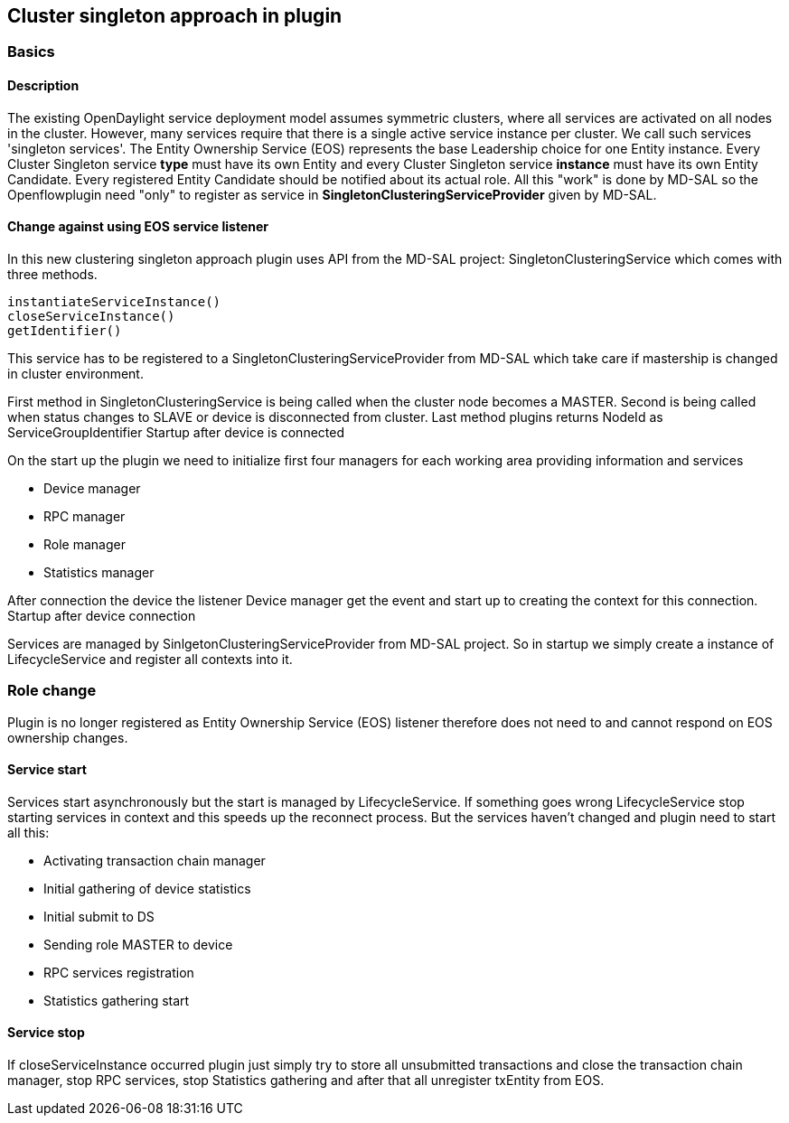 == Cluster singleton approach in plugin

=== Basics

==== Description

The existing OpenDaylight service deployment model assumes symmetric clusters, where all services are activated on all nodes in the cluster. However, many services require that there is a single active service instance per cluster. We call such services 'singleton services'. The Entity Ownership Service (EOS) represents the base Leadership choice for one Entity instance. Every Cluster Singleton service *type* must have its own Entity and every Cluster Singleton service *instance* must have its own Entity Candidate. Every registered Entity Candidate should be notified about its actual role. All this "work" is done by MD-SAL so the Openflowplugin need "only" to register as service in *SingletonClusteringServiceProvider* given by MD-SAL.

==== Change against using EOS service listener

In this new clustering singleton approach plugin uses API from the MD-SAL project: SingletonClusteringService which comes with three methods.

    instantiateServiceInstance()
    closeServiceInstance()
    getIdentifier()

This service has to be registered to a SingletonClusteringServiceProvider from MD-SAL which take care if mastership is changed in cluster environment. 

First method in SingletonClusteringService is being called when the cluster node becomes a MASTER. Second is being called when status changes to SLAVE or device is disconnected from cluster. Last method plugins returns NodeId as ServiceGroupIdentifier
Startup after device is connected

On the start up the plugin we need to initialize first four managers for each working area providing information and services

* Device manager
* RPC manager
* Role manager
* Statistics manager

After connection the device the listener Device manager get the event and start up to creating the context for this connection.
Startup after device connection

Services are managed by SinlgetonClusteringServiceProvider from MD-SAL project. So in startup we simply create a instance of LifecycleService and register all contexts into it.

=== Role change

Plugin is no longer registered as Entity Ownership Service (EOS) listener therefore does not need to and cannot respond on EOS ownership changes.

==== Service start

Services start asynchronously but the start is managed by LifecycleService. If something goes wrong LifecycleService stop starting services in context and this speeds up the reconnect process. But the services haven't changed and plugin need to start all this:

*    Activating transaction chain manager
*    Initial gathering of device statistics
*    Initial submit to DS
*    Sending role MASTER to device
*    RPC services registration
*    Statistics gathering start

==== Service stop

If closeServiceInstance occurred plugin just simply try to store all unsubmitted transactions and close the transaction chain manager, stop RPC services, stop Statistics gathering and after that all unregister txEntity from EOS. 